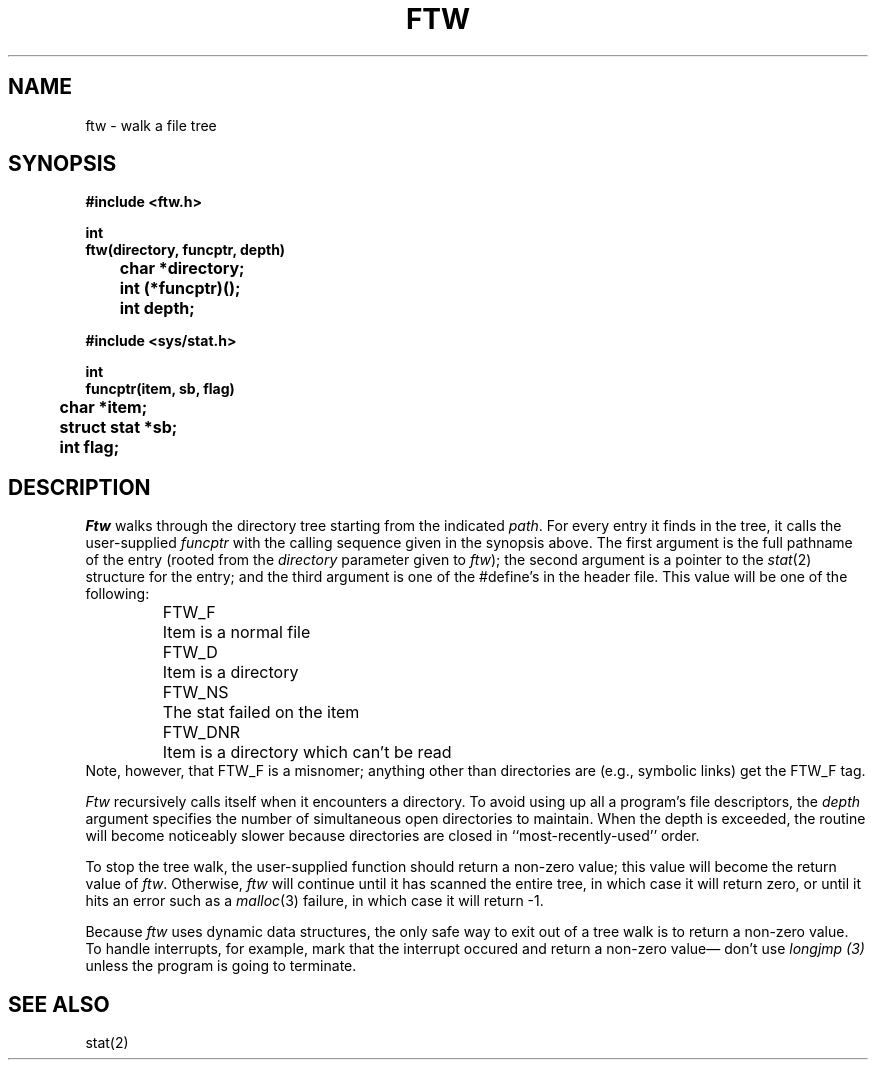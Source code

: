.TH FTW 3
.\" $Header: /home-local/pfeifer/CVS/freeWAIS-sf/lib/ftw.man,v 2.2 1997/02/04 17:13:56 pfeifer Exp $
.SH NAME
ftw \- walk a file tree
.SH SYNOPSIS
.ft B
.nf
#include <ftw.h>

int
ftw(directory, funcptr, depth)
	char *directory;
	int (*funcptr)();
	int depth;

#include <sys/stat.h>

int
funcptr(item, sb, flag)
	char *item;
	struct stat *sb;
	int flag;
.fi
.ft R
.SH DESCRIPTION
.I Ftw
walks through the directory tree starting from the indicated
.IR path .
For every entry it finds in the tree, it calls the user-supplied
.I funcptr
with the calling sequence given in the synopsis above.
The first argument is the full pathname of the entry (rooted from
the
.I directory
parameter given to
.IR ftw );
the second argument is a pointer to the
.IR stat (2)
structure for the entry;
and the third argument is one of the #define's in the header file.
This value will be one of the following:
.RS
.ta \w'FTW_DNR  'u
.nf
FTW_F	Item is a normal file
FTW_D	Item is a directory
FTW_NS	The stat failed on the item
FTW_DNR	Item is a directory which can't be read
.fi
.RE
Note, however, that FTW_F is a misnomer; anything other than directories
are (e.g., symbolic links) get the FTW_F tag.
.PP
.I Ftw
recursively calls itself when it encounters a directory.
To avoid using up all a program's file descriptors, the
.I depth
argument specifies the number of simultaneous open directories to maintain.
When the depth is exceeded, the routine will become noticeably
slower because directories are closed in ``most-recently-used'' order.
.PP
To stop the tree walk, the user-supplied function should return a
non\-zero value; this value will become the return value of
.IR ftw .
Otherwise,
.I ftw
will continue until it has scanned the entire tree, in which case it will
return zero, or until it hits an error such as a
.IR malloc (3)
failure, in which case it will return \-1.
.PP
Because
.I ftw
uses dynamic data structures, the only safe way to exit out of a tree
walk is to return a non-zero value.
To handle interrupts, for example, mark that the interrupt occured
and return a non\-zero value\(em don't use
.I longjmp (3)
unless the program is going to terminate.
.SH SEE ALSO
stat(2)
